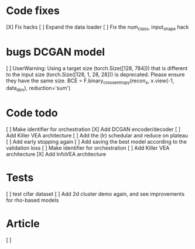 * Code fixes
[X] Fix hacks
[ ] Expand the data loader
[ ] Fix the num_class, input_shape hack


* bugs DCGAN model
[ ] UserWarning: Using a target size (torch.Size([128, 784])) that is different to the input size (torch.Size([128, 1, 28, 28])) is deprecated. Please ensure they have the same size.
  BCE = F.binary_cross_entropy(recon_x, x.view(-1, data_dim), reduction='sum')


* Code todo
[ ] Make identifier for orchestration
[X] Add DCGAN encoder/decoder
[ ] Add Killer VEA architecture
[ ] Add the (lr) schedular and reduce on plateau
[ ] Add early stopping again
[ ] Add saving the best model according to the validation loss
[ ] Make identifier for orchestration
[ ] Add Killer VEA architecture
[X] Add InfoVEA architecture


* Tests
[ ] test cifar dataset
[ ] Add 2d cluster demo again, and see improvements for rho-based models


* Article
[ ]